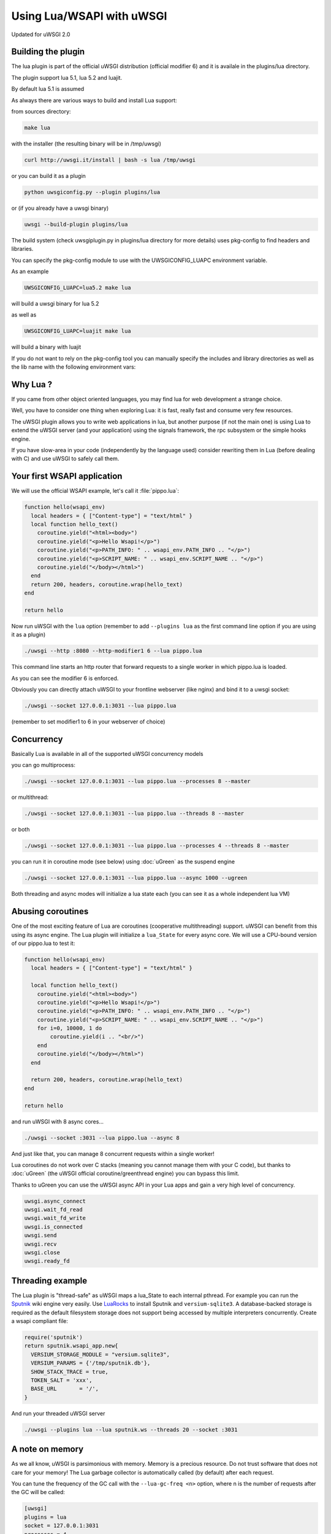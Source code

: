 Using Lua/WSAPI with uWSGI
==========================

Updated for uWSGI 2.0

Building the plugin
-------------------

The lua plugin is part of the official uWSGI distribution (official modifier 6) and it is availale in the plugins/lua directory.

The plugin support lua 5.1, lua 5.2 and luajit.

By default lua 5.1 is assumed

As always there are various ways to build and install Lua support:

from sources directory:

.. code-block:: sh

   make lua
   
with the installer (the resulting binary will be in /tmp/uwsgi)

.. code-block:: sh

   curl http://uwsgi.it/install | bash -s lua /tmp/uwsgi
   
or you can build it as a plugin

.. code-block:: sh

   python uwsgiconfig.py --plugin plugins/lua
   
or (if you already have a uwsgi binary)

.. code-block:: sh

   uwsgi --build-plugin plugins/lua
   
The build system (check uwsgiplugin.py in plugins/lua directory for more details) uses pkg-config to find headers and libraries.

You can specify the pkg-config module to use with the UWSGICONFIG_LUAPC environment variable.

As an example

.. code-block:: sh

   UWSGICONFIG_LUAPC=lua5.2 make lua
   
will build a uwsgi binary for lua 5.2

as well as

.. code-block:: sh

   UWSGICONFIG_LUAPC=luajit make lua
   
will build a binary with luajit

If you do not want to rely on the pkg-config tool you can manually specify the includes and library directories as well as the lib name with the following environment vars:

.. code-block: sh

   UWSGICONFIG_LUAINC=<directory>
   UWSGICONFIG_LUALIBPATH=<directory>
   UWSGICONFIG_LUALIB=<name>
   
Why Lua ?
---------

If you came from other object oriented languages, you may find lua for web development a strange choice.

Well, you have to consider one thing when exploring Lua: it is fast, really fast and consume very few resources.

The uWSGI plugin allows you to write web applications in lua, but another purpose (if not the main one) is using Lua to
extend the uWSGI server (and your application) using the signals framework, the rpc subsystem or the simple hooks engine.

If you have slow-area in your code (independently by the language used) consider rewriting them in Lua (before dealing with C)
and use uWSGI to safely call them.

Your first WSAPI application
----------------------------

We will use the official WSAPI example, let's call it :file:`pippo.lua`:

.. code-block:: lua

  function hello(wsapi_env)
    local headers = { ["Content-type"] = "text/html" }
    local function hello_text()
      coroutine.yield("<html><body>")
      coroutine.yield("<p>Hello Wsapi!</p>")
      coroutine.yield("<p>PATH_INFO: " .. wsapi_env.PATH_INFO .. "</p>")
      coroutine.yield("<p>SCRIPT_NAME: " .. wsapi_env.SCRIPT_NAME .. "</p>")
      coroutine.yield("</body></html>")
    end
    return 200, headers, coroutine.wrap(hello_text)
  end
  
  return hello

Now run uWSGI with the ``lua`` option (remember to add ``--plugins lua`` as the
first command line option if you are using it as a plugin)

.. code-block:: sh

  ./uwsgi --http :8080 --http-modifier1 6 --lua pippo.lua

This command line starts an http router that forward requests to a single worker in which pippo.lua is loaded.

As you can see the modifier 6 is enforced.

Obviously you can directly attach uWSGI to your frontline webserver (like nginx) and bind it to a uwsgi socket:

.. code-block:: sh

  ./uwsgi --socket 127.0.0.1:3031 --lua pippo.lua

(remember to set modifier1 to 6 in your webserver of choice)

Concurrency
-----------

Basically Lua is available in all of the supported uWSGI concurrency models

you can go multiprocess:

.. code-block:: sh

  ./uwsgi --socket 127.0.0.1:3031 --lua pippo.lua --processes 8 --master
  
  
or multithread:

.. code-block:: sh

  ./uwsgi --socket 127.0.0.1:3031 --lua pippo.lua --threads 8 --master
  
or both

.. code-block:: sh

  ./uwsgi --socket 127.0.0.1:3031 --lua pippo.lua --processes 4 --threads 8 --master
  
you can run it in coroutine mode (see below) using :doc:`uGreen` as the suspend engine

.. code-block:: sh

  ./uwsgi --socket 127.0.0.1:3031 --lua pippo.lua --async 1000 --ugreen
  
Both threading and async modes will initialize a lua state each (you can see it as a whole independent lua VM)

Abusing coroutines
------------------

One of the most exciting feature of Lua are coroutines (cooperative
multithreading) support. uWSGI can benefit from this using its async engine. The
Lua plugin will initialize a ``lua_State`` for every async core. We will use a
CPU-bound version of our pippo.lua to test it:

.. code-block:: lua

  function hello(wsapi_env)
    local headers = { ["Content-type"] = "text/html" }

    local function hello_text()
      coroutine.yield("<html><body>")
      coroutine.yield("<p>Hello Wsapi!</p>")
      coroutine.yield("<p>PATH_INFO: " .. wsapi_env.PATH_INFO .. "</p>")
      coroutine.yield("<p>SCRIPT_NAME: " .. wsapi_env.SCRIPT_NAME .. "</p>")
      for i=0, 10000, 1 do
          coroutine.yield(i .. "<br/>")
      end
      coroutine.yield("</body></html>")
    end

    return 200, headers, coroutine.wrap(hello_text)
  end

  return hello

and run uWSGI with 8 async cores...

.. code-block:: sh

  ./uwsgi --socket :3031 --lua pippo.lua --async 8

And just like that, you can manage 8 concurrent requests within a single worker!

Lua coroutines do not work over C stacks (meaning you cannot manage them with your C code), but thanks to :doc:`uGreen` (the uWSGI official coroutine/greenthread engine)
you can bypass this limit.

Thanks to uGreen you can use the uWSGI async API in your Lua apps and gain a very high level of concurrency.


.. code-block:: lua

   uwsgi.async_connect
   uwsgi.wait_fd_read
   uwsgi.wait_fd_write
   uwsgi.is_connected
   uwsgi.send
   uwsgi.recv
   uwsgi.close
   uwsgi.ready_fd

Threading example
-----------------

The Lua plugin is "thread-safe" as uWSGI maps a lua_State to each internal
pthread.  For example you can run the Sputnik_ wiki engine very easily.  Use
LuaRocks_ to install Sputnik and ``versium-sqlite3``. A database-backed storage
is required as the default filesystem storage does not support being accessed
by multiple interpreters concurrently.  Create a wsapi compliant file:

.. code-block:: lua

    require('sputnik')
    return sputnik.wsapi_app.new{
      VERSIUM_STORAGE_MODULE = "versium.sqlite3", 
      VERSIUM_PARAMS = {'/tmp/sputnik.db'},
      SHOW_STACK_TRACE = true,
      TOKEN_SALT = 'xxx',
      BASE_URL       = '/',
    }

And run your threaded uWSGI server

.. code-block:: sh

  ./uwsgi --plugins lua --lua sputnik.ws --threads 20 --socket :3031

.. _Sputnik: http://sputnik.freewisdom.org/
.. _LuaRocks: http://www.luarocks.org/

A note on memory
----------------

As we all know, uWSGI is parsimonious with memory. Memory is a precious
resource. Do not trust software that does not care for your memory!  The Lua
garbage collector is automatically called (by default) after each request.

You can tune the frequency of the GC call with the ``--lua-gc-freq <n>`` option, where n
is the number of requests after the GC will be called:

.. code-block:: ini

   [uwsgi]
   plugins = lua
   socket = 127.0.0.1:3031
   processes = 4
   master = true
   lua = foobar.lua
   ; run the gc every 10 requests
   lua-gc-freq = 10
   
RPC and signals
---------------

The Lua shell
-------------

Using Lua as 'configurator'
---------------------------

uWSGI api status
----------------
